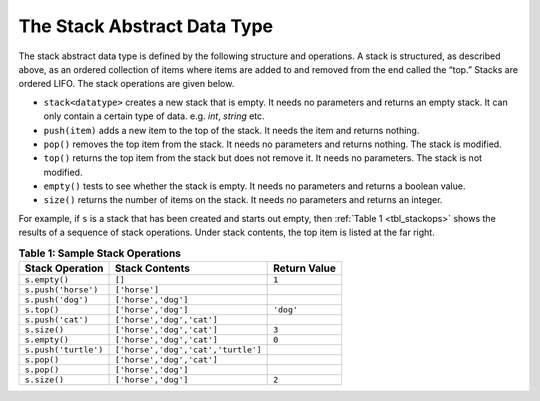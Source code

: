 ..  Copyright (C)  Brad Miller, David Ranum
    This work is licensed under the Creative Commons Attribution-NonCommercial-ShareAlike 4.0 International License. To view a copy of this license, visit http://creativecommons.org/licenses/by-nc-sa/4.0/.


The Stack Abstract Data Type
---------------------------


The stack abstract data type is defined by the following structure and
operations. A stack is structured, as described above, as an ordered
collection of items where items are added to and removed from the end
called the “top.” Stacks are ordered LIFO. The stack operations are
given below.

-  ``stack<datatype>`` creates a new stack that is empty. It needs no parameters
   and returns an empty stack. It can only contain a certain type of data. e.g. `int`, `string` etc.

-  ``push(item)`` adds a new item to the top of the stack. It needs the
   item and returns nothing.

-  ``pop()`` removes the top item from the stack. It needs no parameters
   and returns nothing. The stack is modified.

-  ``top()`` returns the top item from the stack but does not remove
   it. It needs no parameters. The stack is not modified.

-  ``empty()`` tests to see whether the stack is empty. It needs no
   parameters and returns a boolean value.

-  ``size()`` returns the number of items on the stack. It needs no
   parameters and returns an integer.

For example, if ``s`` is a stack that has been created and starts out
empty, then :ref:`Table 1 <tbl_stackops>` shows the results of a sequence of
stack operations. Under stack contents, the top item is listed at the
far right.

.. _tbl_stackops:

.. table:: **Table 1: Sample Stack Operations**

    ============================ ================================== ==================
             **Stack Operation**                 **Stack Contents**   **Return Value**
    ============================ ================================== ==================
                   ``s.empty()``                             ``[]``              ``1``
             ``s.push('horse')``                      ``['horse']``
               ``s.push('dog')``                ``['horse','dog']``
                     ``s.top()``                ``['horse','dog']``          ``'dog'``
               ``s.push('cat')``          ``['horse','dog','cat']``
                    ``s.size()``          ``['horse','dog','cat']``              ``3``
                   ``s.empty()``          ``['horse','dog','cat']``              ``0``
            ``s.push('turtle')`` ``['horse','dog','cat','turtle']``
                     ``s.pop()``          ``['horse','dog','cat']``
                     ``s.pop()``                ``['horse','dog']``
                    ``s.size()``                ``['horse','dog']``              ``2``
    ============================ ================================== ==================

